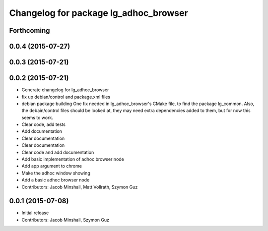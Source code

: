 ^^^^^^^^^^^^^^^^^^^^^^^^^^^^^^^^^^^^^^
Changelog for package lg_adhoc_browser
^^^^^^^^^^^^^^^^^^^^^^^^^^^^^^^^^^^^^^

Forthcoming
-----------

0.0.4 (2015-07-27)
------------------

0.0.3 (2015-07-21)
------------------

0.0.2 (2015-07-21)
------------------
* Generate changelog for lg_adhoc_browser
* fix up debian/control and package.xml files
* debian package building
  One fix needed in lg_adhoc_browser's CMake file, to find the package
  lg_common.
  Also, the debain/control files should be looked at, they may need extra
  dependencies added to them, but for now this seems to work.
* Clear code, add tests
* Add documentation
* Clear documentation
* Clear documentation
* Clear code and add documentation
* Add basic implementation of adhoc browser node
* Add app argument to chrome
* Make the adhoc window showing
* Add a basic adhoc browser node
* Contributors: Jacob Minshall, Matt Vollrath, Szymon Guz

0.0.1 (2015-07-08)
------------------
* Initial release
* Contributors: Jacob Minshall, Szymon Guz

